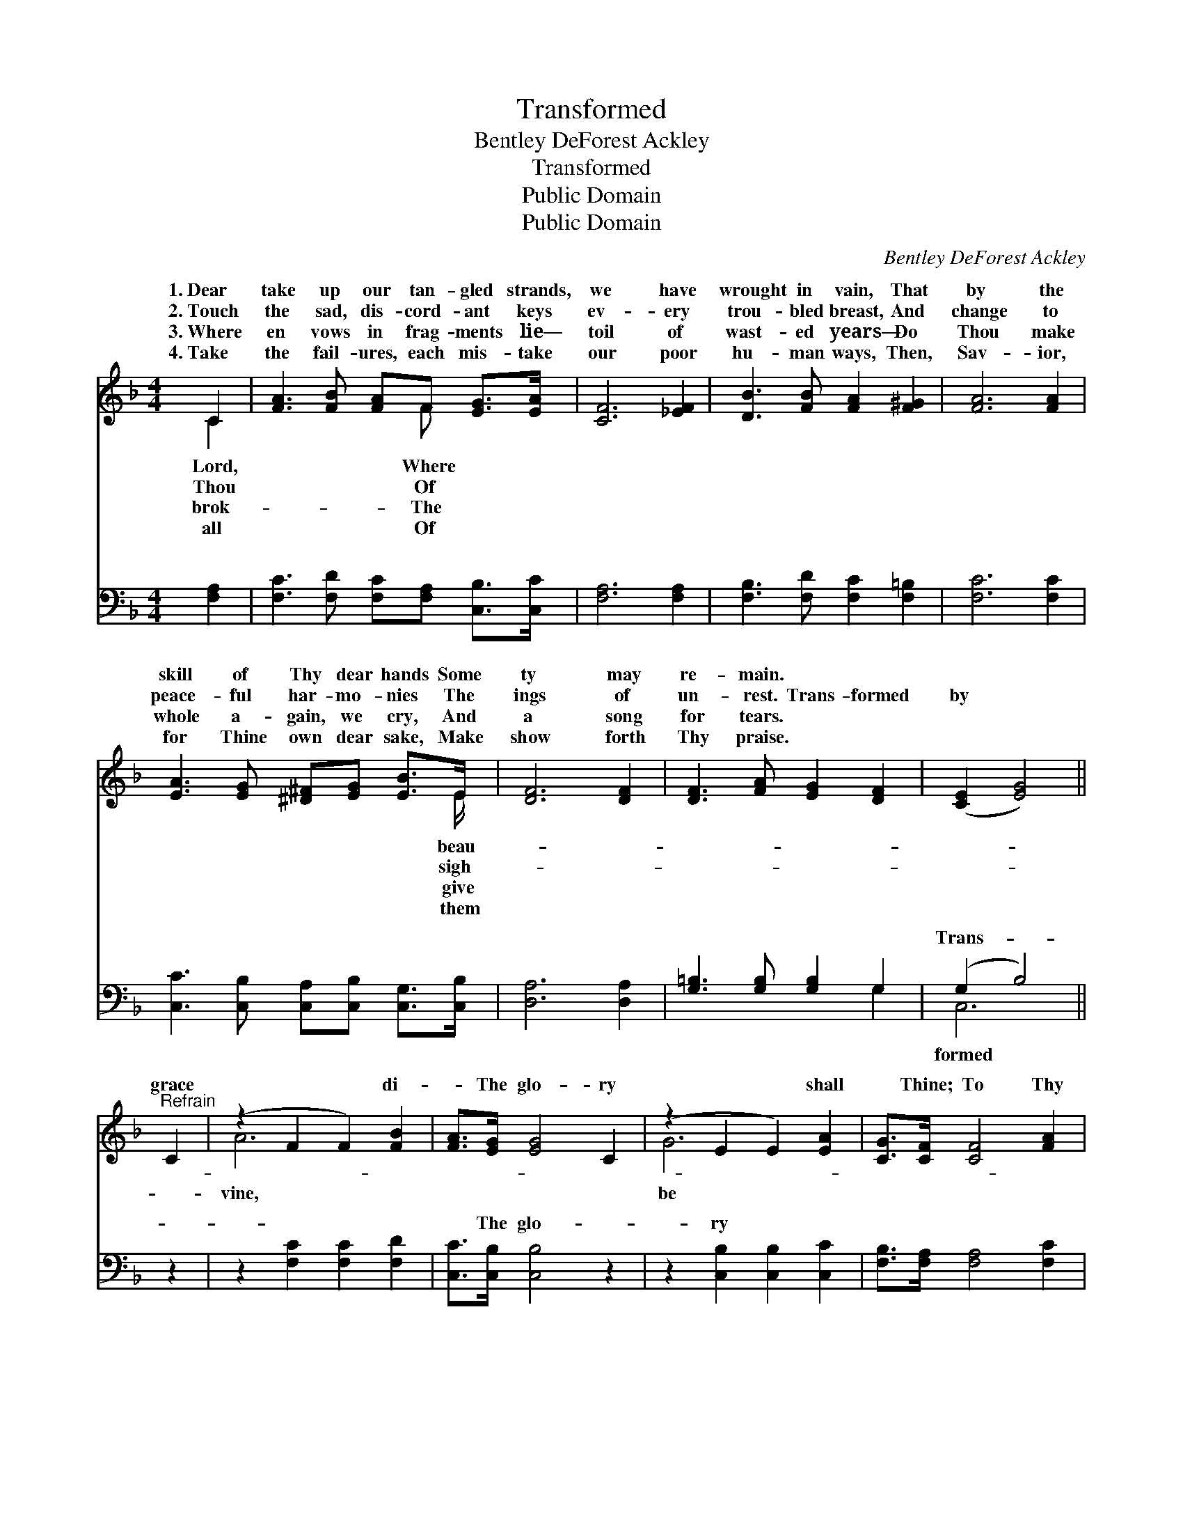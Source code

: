 X:1
T:Transformed
T:Bentley DeForest Ackley
T:Transformed
T:Public Domain
T:Public Domain
C:Bentley DeForest Ackley
Z:Public Domain
%%score ( 1 2 ) ( 3 4 )
L:1/8
M:4/4
K:F
V:1 treble 
V:2 treble 
V:3 bass 
V:4 bass 
V:1
 C2 | [FA]3 [FB] [FA]F [EG]>[EA] | [CF]6 [_EF]2 | [DB]3 [FB] [FA]2 [F^G]2 | [FA]6 [FA]2 | %5
w: 1.~Dear|take up our tan- gled strands,|we have|wrought in vain, That|by the|
w: 2.~Touch|the sad, dis- cord- ant keys|ev- ery|trou- bled breast, And|change to|
w: 3.~Where|en vows in frag- ments lie—|toil of|wast- ed years— Do|Thou make|
w: 4.~Take|the fail- ures, each mis- take|our poor|hu- man ways, Then,|Sav- ior,|
 [EA]3 [EG] [^D^F][EG] [EB]>E | [DF]6 [DF]2 | [DF]3 [FA] [EG]2 [DF]2 | ([CE]2 [EG]4) || %9
w: skill of Thy dear hands Some|ty may|re- main. * *||
w: peace- ful har- mo- nies The|ings of|un- rest. Trans- formed|by *|
w: whole a- gain, we cry, And|a song|for tears. * *||
w: for Thine own dear sake, Make|show forth|Thy praise. * *||
"^Refrain" C2 | (z2 F2 F2) [FB]2 | [FA]>[EG] [EG]4 C2 | (z2 E2 E2) [EA]2 | [CG]>[CF] [CF]4 [FA]2 | %14
w: |||||
w: grace|* * di-|* The glo- ry|* * shall|* Thine; To Thy|
w: |||||
w: |||||
 [Fc]3 [FA] [FG]2 [FA]2 | [Fc]>[FB] [FB]4 [FB]2 | [FA]3 [GB] [FA]2 (EC) | [CF]6 |] %18
w: ||||
w: most ho- ly will,|O Lord, We now|our all re- sign. *||
w: ||||
w: ||||
V:2
 C2 | x5 F x2 | x8 | x8 | x8 | x15/2 E/ | x8 | x8 | x6 || x2 | A6 x2 | x8 | G6 x2 | x8 | x8 | x8 | %16
w: Lord,|Where||||beau-|||||||||||
w: Thou|Of||||sigh-|||||vine,||be||||
w: brok-|The||||give|||||||||||
w: all|Of||||them|||||||||||
 x6 G2 | x6 |] %18
w: ||
w: ||
w: ||
w: ||
V:3
 [F,A,]2 | [F,C]3 [F,D] [F,C][F,A,] [C,B,]>[C,C] | [F,A,]6 [F,A,]2 | %3
w: ~|~ ~ ~ ~ ~ ~|~ ~|
 [F,B,]3 [F,D] [F,C]2 [F,=B,]2 | [F,C]6 [F,C]2 | [C,C]3 [C,B,] [C,A,][C,B,] [C,G,]>[C,B,] | %6
w: ~ ~ ~ ~|~ ~|~ ~ ~ ~ ~ ~|
 [D,A,]6 [D,A,]2 | [G,=B,]3 [G,B,] [G,B,]2 G,2 | (G,2 B,4) || z2 | z2 [F,C]2 [F,C]2 [F,D]2 | %11
w: ~ ~|~ ~ ~ ~|Trans- *||~ ~ ~|
 [C,C]>[C,B,] [C,B,]4 z2 | z2 [C,B,]2 [C,B,]2 [C,C]2 | [F,B,]>[F,A,] [F,A,]4 [F,C]2 | %14
w: ~ The glo-|ry * *||
 [F,A,]3 [F,C] [F,_E]2 [F,E]2 | [B,,D]>[B,,D] [B,,D]4 [B,,D]2 | [C,C]3 [C,C] [C,C]2 [C,B,]2 | %17
w: |||
 [F,A,]6 |] %18
w: |
V:4
 x2 | x8 | x8 | x8 | x8 | x8 | x8 | x6 G,2 | C,6 || x2 | x8 | x8 | x8 | x8 | x8 | x8 | x8 | x6 |] %18
w: |||||||~|formed||||||||||

